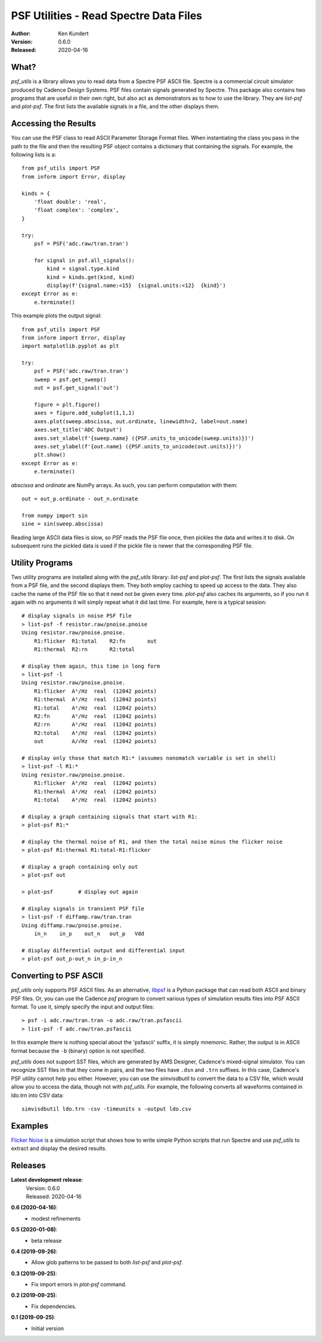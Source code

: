 PSF Utilities - Read Spectre Data Files
=======================================

.. image:: https://img.shields.io/pypi/v/psf_utils.svg
    :target: https://pypi.python.org/pypi/psf_utils

.. image:: https://img.shields.io/pypi/pyversions/psf_utils.svg
    :target: https://pypi.python.org/pypi/psf_utils/

:Author: Ken Kundert
:Version: 0.6.0
:Released: 2020-04-16


What?
-----

*psf_utils* is a library allows you to read data from a Spectre PSF ASCII file.
Spectre is a commercial circuit simulator produced by Cadence Design Systems.
PSF files contain signals generated by Spectre.  This package also contains two
programs that are useful in their own right, but also act as demonstrators as to
how to use the library. They are *list-psf* and *plot-psf*.  The first lists the
available signals in a file, and the other displays them.


Accessing the Results
---------------------

You can use the PSF class to read ASCII Parameter Storage Format files. When
instantiating the class you pass in the path to the file and then the resulting
PSF object contains a dictionary that containing the signals. For example, the
following lists is a::

    from psf_utils import PSF
    from inform import Error, display

    kinds = {
        'float double': 'real',
        'float complex': 'complex',
    }

    try:
        psf = PSF('adc.raw/tran.tran')

        for signal in psf.all_signals():
            kind = signal.type.kind
            kind = kinds.get(kind, kind)
            display(f'{signal.name:<15}  {signal.units:<12}  {kind}')
    except Error as e:
        e.terminate()

This example plots the output signal::

    from psf_utils import PSF
    from inform import Error, display
    import matplotlib.pyplot as plt

    try:
        psf = PSF('adc.raw/tran.tran')
        sweep = psf.get_sweep()
        out = psf.get_signal('out')

        figure = plt.figure()
        axes = figure.add_subplot(1,1,1)
        axes.plot(sweep.abscissa, out.ordinate, linewidth=2, label=out.name)
        axes.set_title('ADC Output')
        axes.set_xlabel(f'{sweep.name} ({PSF.units_to_unicode(sweep.units)})')
        axes.set_ylabel(f'{out.name} ({PSF.units_to_unicode(out.units)})')
        plt.show()
    except Error as e:
        e.terminate()

*abscissa* and *ordinate* are NumPy arrays.  As such, you can perform 
computation with them::

    out = out_p.ordinate - out_n.ordinate

    from numpy import sin
    sine = sin(sweep.abscissa)

Reading large ASCII data files is slow, so *PSF* reads the PSF file once,
then pickles the data and writes it to disk. On subsequent runs the pickled data
is used if the pickle file is newer that the corresponding PSF file.


Utility Programs
----------------

Two utility programs are installed along with the *psf_utils* library:
*list-psf* and *plot-psf*. The first lists the signals available from a PSF
file, and the second displays them. They both employ caching to speed up access
to the data. They also cache the name of the PSF file so that it need not be
given every time. *plot-psf* also caches its arguments, so if you run it again
with no arguments it will simply repeat what it did last time. For example, here
is a typical session::

    # display signals in noise PSF file
    > list-psf -f resistor.raw/pnoise.pnoise
    Using resistor.raw/pnoise.pnoise.
        R1:flicker  R1:total    R2:fn       out
        R1:thermal  R2:rn       R2:total

    # display them again, this time in long form
    > list-psf -l
    Using resistor.raw/pnoise.pnoise.
        R1:flicker  A²/Hz  real  (12042 points)
        R1:thermal  A²/Hz  real  (12042 points)
        R1:total    A²/Hz  real  (12042 points)
        R2:fn       A²/Hz  real  (12042 points)
        R2:rn       A²/Hz  real  (12042 points)
        R2:total    A²/Hz  real  (12042 points)
        out         A/√Hz  real  (12042 points)

    # display only those that match R1:* (assumes nonomatch variable is set in shell)
    > list-psf -l R1:*
    Using resistor.raw/pnoise.pnoise.
        R1:flicker  A²/Hz  real  (12042 points)
        R1:thermal  A²/Hz  real  (12042 points)
        R1:total    A²/Hz  real  (12042 points)

    # display a graph containing signals that start with R1:
    > plot-psf R1:*

    # display the thermal noise of R1, and then the total noise minus the flicker noise
    > plot-psf R1:thermal R1:total-R1:flicker

    # display a graph containing only out
    > plot-psf out

    > plot-psf        # display out again

    # display signals in transient PSF file
    > list-psf -f diffamp.raw/tran.tran
    Using diffamp.raw/pnoise.pnoise.
        in_n    in_p    out_n   out_p   Vdd

    # display differential output and differential input
    > plot-psf out_p-out_n in_p-in_n


Converting to PSF ASCII
-----------------------

*psf_utils* only supports PSF ASCII files. As an alternative, `libpsf
<https://pypi.org/project/libpsf>`_ is a Python package that can read both ASCII
and binary PSF files. Or, you can use the Cadence *psf* program to convert
various types of simulation results files into PSF ASCII format. To use it,
simply specify the input and output files::

    > psf -i adc.raw/tran.tran -o adc.raw/tran.psfascii
    > list-psf -f adc.raw/tran.psfascii

In this example there is nothing special about the 'psfascii' suffix, it is
simply mnemonic.  Rather, the output is in ASCII format because the ``-b``
(binary) option is not specified.

*psf_utils* does not support SST files, which are generated by AMS Designer, 
Cadence's mixed-signal simulator. You can recognize SST files in that they come 
in pairs, and the two files have ``.dsn`` and ``.trn`` suffixes.  In this case, 
Cadence's PSF utility cannot help you either.  However, you can use the 
*simvisdbutil* to convert the data to a CSV file, which would allow you to 
access the data, though not with *psf_utils*.  For example, the following
converts all waveforms contained in ldo.trn into CSV data::

    simvisdbutil ldo.trn -csv -timeunits s -output ldo.csv


Examples
--------

`Flicker Noise <https://github.com/KenKundert/flicker-noise>`_ is a simulation 
script that shows how to write simple Python scripts that run Spectre and use 
*psf_utils* to extract and display the desired results.


Releases
--------

**Latest development release**:
    | Version: 0.6.0
    | Released: 2020-04-16

**0.6 (2020-04-16)**:
    - modest refinements

**0.5 (2020-01-08)**:
    - beta release

**0.4 (2019-09-26)**:
    - Allow glob patterns to be passed to both *list-psf* and *plot-psf*.

**0.3 (2019-09-25)**:
    - Fix import errors in *plot-psf* command.

**0.2 (2019-09-25)**:
    - Fix dependencies.

**0.1 (2019-09-25)**:
    - Initial version
